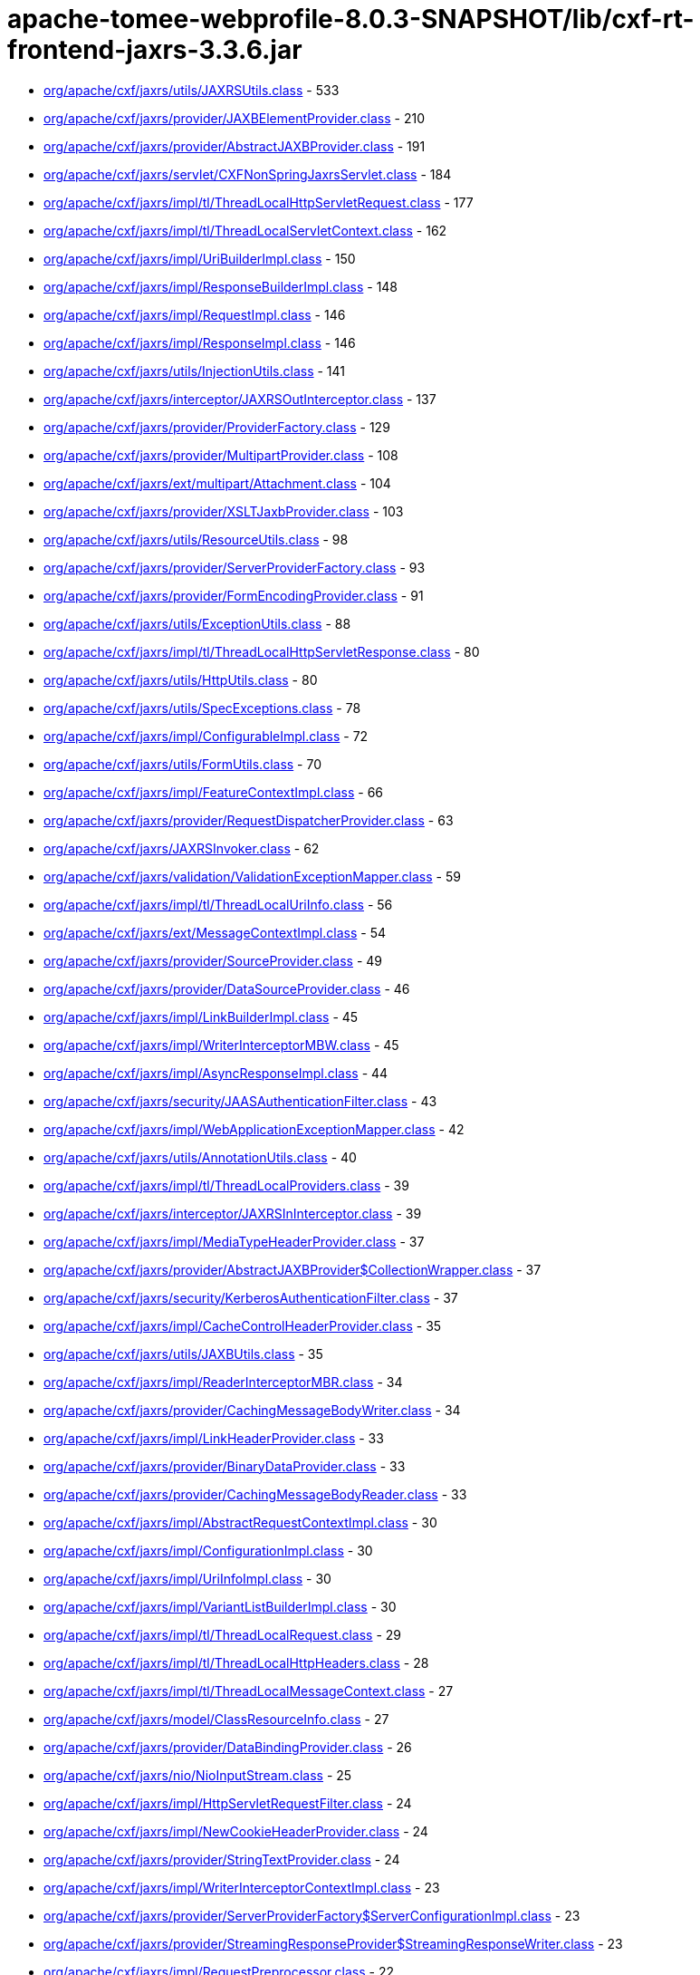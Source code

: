 = apache-tomee-webprofile-8.0.3-SNAPSHOT/lib/cxf-rt-frontend-jaxrs-3.3.6.jar

 - link:org/apache/cxf/jaxrs/utils/JAXRSUtils.adoc[org/apache/cxf/jaxrs/utils/JAXRSUtils.class] - 533
 - link:org/apache/cxf/jaxrs/provider/JAXBElementProvider.adoc[org/apache/cxf/jaxrs/provider/JAXBElementProvider.class] - 210
 - link:org/apache/cxf/jaxrs/provider/AbstractJAXBProvider.adoc[org/apache/cxf/jaxrs/provider/AbstractJAXBProvider.class] - 191
 - link:org/apache/cxf/jaxrs/servlet/CXFNonSpringJaxrsServlet.adoc[org/apache/cxf/jaxrs/servlet/CXFNonSpringJaxrsServlet.class] - 184
 - link:org/apache/cxf/jaxrs/impl/tl/ThreadLocalHttpServletRequest.adoc[org/apache/cxf/jaxrs/impl/tl/ThreadLocalHttpServletRequest.class] - 177
 - link:org/apache/cxf/jaxrs/impl/tl/ThreadLocalServletContext.adoc[org/apache/cxf/jaxrs/impl/tl/ThreadLocalServletContext.class] - 162
 - link:org/apache/cxf/jaxrs/impl/UriBuilderImpl.adoc[org/apache/cxf/jaxrs/impl/UriBuilderImpl.class] - 150
 - link:org/apache/cxf/jaxrs/impl/ResponseBuilderImpl.adoc[org/apache/cxf/jaxrs/impl/ResponseBuilderImpl.class] - 148
 - link:org/apache/cxf/jaxrs/impl/RequestImpl.adoc[org/apache/cxf/jaxrs/impl/RequestImpl.class] - 146
 - link:org/apache/cxf/jaxrs/impl/ResponseImpl.adoc[org/apache/cxf/jaxrs/impl/ResponseImpl.class] - 146
 - link:org/apache/cxf/jaxrs/utils/InjectionUtils.adoc[org/apache/cxf/jaxrs/utils/InjectionUtils.class] - 141
 - link:org/apache/cxf/jaxrs/interceptor/JAXRSOutInterceptor.adoc[org/apache/cxf/jaxrs/interceptor/JAXRSOutInterceptor.class] - 137
 - link:org/apache/cxf/jaxrs/provider/ProviderFactory.adoc[org/apache/cxf/jaxrs/provider/ProviderFactory.class] - 129
 - link:org/apache/cxf/jaxrs/provider/MultipartProvider.adoc[org/apache/cxf/jaxrs/provider/MultipartProvider.class] - 108
 - link:org/apache/cxf/jaxrs/ext/multipart/Attachment.adoc[org/apache/cxf/jaxrs/ext/multipart/Attachment.class] - 104
 - link:org/apache/cxf/jaxrs/provider/XSLTJaxbProvider.adoc[org/apache/cxf/jaxrs/provider/XSLTJaxbProvider.class] - 103
 - link:org/apache/cxf/jaxrs/utils/ResourceUtils.adoc[org/apache/cxf/jaxrs/utils/ResourceUtils.class] - 98
 - link:org/apache/cxf/jaxrs/provider/ServerProviderFactory.adoc[org/apache/cxf/jaxrs/provider/ServerProviderFactory.class] - 93
 - link:org/apache/cxf/jaxrs/provider/FormEncodingProvider.adoc[org/apache/cxf/jaxrs/provider/FormEncodingProvider.class] - 91
 - link:org/apache/cxf/jaxrs/utils/ExceptionUtils.adoc[org/apache/cxf/jaxrs/utils/ExceptionUtils.class] - 88
 - link:org/apache/cxf/jaxrs/impl/tl/ThreadLocalHttpServletResponse.adoc[org/apache/cxf/jaxrs/impl/tl/ThreadLocalHttpServletResponse.class] - 80
 - link:org/apache/cxf/jaxrs/utils/HttpUtils.adoc[org/apache/cxf/jaxrs/utils/HttpUtils.class] - 80
 - link:org/apache/cxf/jaxrs/utils/SpecExceptions.adoc[org/apache/cxf/jaxrs/utils/SpecExceptions.class] - 78
 - link:org/apache/cxf/jaxrs/impl/ConfigurableImpl.adoc[org/apache/cxf/jaxrs/impl/ConfigurableImpl.class] - 72
 - link:org/apache/cxf/jaxrs/utils/FormUtils.adoc[org/apache/cxf/jaxrs/utils/FormUtils.class] - 70
 - link:org/apache/cxf/jaxrs/impl/FeatureContextImpl.adoc[org/apache/cxf/jaxrs/impl/FeatureContextImpl.class] - 66
 - link:org/apache/cxf/jaxrs/provider/RequestDispatcherProvider.adoc[org/apache/cxf/jaxrs/provider/RequestDispatcherProvider.class] - 63
 - link:org/apache/cxf/jaxrs/JAXRSInvoker.adoc[org/apache/cxf/jaxrs/JAXRSInvoker.class] - 62
 - link:org/apache/cxf/jaxrs/validation/ValidationExceptionMapper.adoc[org/apache/cxf/jaxrs/validation/ValidationExceptionMapper.class] - 59
 - link:org/apache/cxf/jaxrs/impl/tl/ThreadLocalUriInfo.adoc[org/apache/cxf/jaxrs/impl/tl/ThreadLocalUriInfo.class] - 56
 - link:org/apache/cxf/jaxrs/ext/MessageContextImpl.adoc[org/apache/cxf/jaxrs/ext/MessageContextImpl.class] - 54
 - link:org/apache/cxf/jaxrs/provider/SourceProvider.adoc[org/apache/cxf/jaxrs/provider/SourceProvider.class] - 49
 - link:org/apache/cxf/jaxrs/provider/DataSourceProvider.adoc[org/apache/cxf/jaxrs/provider/DataSourceProvider.class] - 46
 - link:org/apache/cxf/jaxrs/impl/LinkBuilderImpl.adoc[org/apache/cxf/jaxrs/impl/LinkBuilderImpl.class] - 45
 - link:org/apache/cxf/jaxrs/impl/WriterInterceptorMBW.adoc[org/apache/cxf/jaxrs/impl/WriterInterceptorMBW.class] - 45
 - link:org/apache/cxf/jaxrs/impl/AsyncResponseImpl.adoc[org/apache/cxf/jaxrs/impl/AsyncResponseImpl.class] - 44
 - link:org/apache/cxf/jaxrs/security/JAASAuthenticationFilter.adoc[org/apache/cxf/jaxrs/security/JAASAuthenticationFilter.class] - 43
 - link:org/apache/cxf/jaxrs/impl/WebApplicationExceptionMapper.adoc[org/apache/cxf/jaxrs/impl/WebApplicationExceptionMapper.class] - 42
 - link:org/apache/cxf/jaxrs/utils/AnnotationUtils.adoc[org/apache/cxf/jaxrs/utils/AnnotationUtils.class] - 40
 - link:org/apache/cxf/jaxrs/impl/tl/ThreadLocalProviders.adoc[org/apache/cxf/jaxrs/impl/tl/ThreadLocalProviders.class] - 39
 - link:org/apache/cxf/jaxrs/interceptor/JAXRSInInterceptor.adoc[org/apache/cxf/jaxrs/interceptor/JAXRSInInterceptor.class] - 39
 - link:org/apache/cxf/jaxrs/impl/MediaTypeHeaderProvider.adoc[org/apache/cxf/jaxrs/impl/MediaTypeHeaderProvider.class] - 37
 - link:org/apache/cxf/jaxrs/provider/AbstractJAXBProvider$CollectionWrapper.adoc[org/apache/cxf/jaxrs/provider/AbstractJAXBProvider$CollectionWrapper.class] - 37
 - link:org/apache/cxf/jaxrs/security/KerberosAuthenticationFilter.adoc[org/apache/cxf/jaxrs/security/KerberosAuthenticationFilter.class] - 37
 - link:org/apache/cxf/jaxrs/impl/CacheControlHeaderProvider.adoc[org/apache/cxf/jaxrs/impl/CacheControlHeaderProvider.class] - 35
 - link:org/apache/cxf/jaxrs/utils/JAXBUtils.adoc[org/apache/cxf/jaxrs/utils/JAXBUtils.class] - 35
 - link:org/apache/cxf/jaxrs/impl/ReaderInterceptorMBR.adoc[org/apache/cxf/jaxrs/impl/ReaderInterceptorMBR.class] - 34
 - link:org/apache/cxf/jaxrs/provider/CachingMessageBodyWriter.adoc[org/apache/cxf/jaxrs/provider/CachingMessageBodyWriter.class] - 34
 - link:org/apache/cxf/jaxrs/impl/LinkHeaderProvider.adoc[org/apache/cxf/jaxrs/impl/LinkHeaderProvider.class] - 33
 - link:org/apache/cxf/jaxrs/provider/BinaryDataProvider.adoc[org/apache/cxf/jaxrs/provider/BinaryDataProvider.class] - 33
 - link:org/apache/cxf/jaxrs/provider/CachingMessageBodyReader.adoc[org/apache/cxf/jaxrs/provider/CachingMessageBodyReader.class] - 33
 - link:org/apache/cxf/jaxrs/impl/AbstractRequestContextImpl.adoc[org/apache/cxf/jaxrs/impl/AbstractRequestContextImpl.class] - 30
 - link:org/apache/cxf/jaxrs/impl/ConfigurationImpl.adoc[org/apache/cxf/jaxrs/impl/ConfigurationImpl.class] - 30
 - link:org/apache/cxf/jaxrs/impl/UriInfoImpl.adoc[org/apache/cxf/jaxrs/impl/UriInfoImpl.class] - 30
 - link:org/apache/cxf/jaxrs/impl/VariantListBuilderImpl.adoc[org/apache/cxf/jaxrs/impl/VariantListBuilderImpl.class] - 30
 - link:org/apache/cxf/jaxrs/impl/tl/ThreadLocalRequest.adoc[org/apache/cxf/jaxrs/impl/tl/ThreadLocalRequest.class] - 29
 - link:org/apache/cxf/jaxrs/impl/tl/ThreadLocalHttpHeaders.adoc[org/apache/cxf/jaxrs/impl/tl/ThreadLocalHttpHeaders.class] - 28
 - link:org/apache/cxf/jaxrs/impl/tl/ThreadLocalMessageContext.adoc[org/apache/cxf/jaxrs/impl/tl/ThreadLocalMessageContext.class] - 27
 - link:org/apache/cxf/jaxrs/model/ClassResourceInfo.adoc[org/apache/cxf/jaxrs/model/ClassResourceInfo.class] - 27
 - link:org/apache/cxf/jaxrs/provider/DataBindingProvider.adoc[org/apache/cxf/jaxrs/provider/DataBindingProvider.class] - 26
 - link:org/apache/cxf/jaxrs/nio/NioInputStream.adoc[org/apache/cxf/jaxrs/nio/NioInputStream.class] - 25
 - link:org/apache/cxf/jaxrs/impl/HttpServletRequestFilter.adoc[org/apache/cxf/jaxrs/impl/HttpServletRequestFilter.class] - 24
 - link:org/apache/cxf/jaxrs/impl/NewCookieHeaderProvider.adoc[org/apache/cxf/jaxrs/impl/NewCookieHeaderProvider.class] - 24
 - link:org/apache/cxf/jaxrs/provider/StringTextProvider.adoc[org/apache/cxf/jaxrs/provider/StringTextProvider.class] - 24
 - link:org/apache/cxf/jaxrs/impl/WriterInterceptorContextImpl.adoc[org/apache/cxf/jaxrs/impl/WriterInterceptorContextImpl.class] - 23
 - link:org/apache/cxf/jaxrs/provider/ServerProviderFactory$ServerConfigurationImpl.adoc[org/apache/cxf/jaxrs/provider/ServerProviderFactory$ServerConfigurationImpl.class] - 23
 - link:org/apache/cxf/jaxrs/provider/StreamingResponseProvider$StreamingResponseWriter.adoc[org/apache/cxf/jaxrs/provider/StreamingResponseProvider$StreamingResponseWriter.class] - 23
 - link:org/apache/cxf/jaxrs/impl/RequestPreprocessor.adoc[org/apache/cxf/jaxrs/impl/RequestPreprocessor.class] - 22
 - link:org/apache/cxf/jaxrs/lifecycle/PerRequestResourceProvider.adoc[org/apache/cxf/jaxrs/lifecycle/PerRequestResourceProvider.class] - 22
 - link:org/apache/cxf/jaxrs/provider/JAXBElementTypedProvider.adoc[org/apache/cxf/jaxrs/provider/JAXBElementTypedProvider.class] - 22
 - link:org/apache/cxf/jaxrs/impl/RequestImpl$VariantComparator.adoc[org/apache/cxf/jaxrs/impl/RequestImpl$VariantComparator.class] - 21
 - link:org/apache/cxf/jaxrs/model/OperationResourceInfo.adoc[org/apache/cxf/jaxrs/model/OperationResourceInfo.class] - 21
 - link:org/apache/cxf/jaxrs/impl/AbstractResponseContextImpl.adoc[org/apache/cxf/jaxrs/impl/AbstractResponseContextImpl.class] - 20
 - link:org/apache/cxf/jaxrs/impl/RuntimeDelegateImpl.adoc[org/apache/cxf/jaxrs/impl/RuntimeDelegateImpl.class] - 20
 - link:org/apache/cxf/jaxrs/provider/AbstractResponseViewProvider.adoc[org/apache/cxf/jaxrs/provider/AbstractResponseViewProvider.class] - 20
 - link:org/apache/cxf/jaxrs/provider/PrimitiveTextProvider.adoc[org/apache/cxf/jaxrs/provider/PrimitiveTextProvider.class] - 20
 - link:org/apache/cxf/jaxrs/ext/multipart/AttachmentBuilder.adoc[org/apache/cxf/jaxrs/ext/multipart/AttachmentBuilder.class] - 19
 - link:org/apache/cxf/jaxrs/impl/ContainerRequestContextImpl.adoc[org/apache/cxf/jaxrs/impl/ContainerRequestContextImpl.class] - 19
 - link:org/apache/cxf/jaxrs/impl/ReaderInterceptorContextImpl.adoc[org/apache/cxf/jaxrs/impl/ReaderInterceptorContextImpl.class] - 19
 - link:org/apache/cxf/jaxrs/provider/JAXRSDataBinding.adoc[org/apache/cxf/jaxrs/provider/JAXRSDataBinding.class] - 19
 - link:org/apache/cxf/jaxrs/provider/StreamingResponseProvider.adoc[org/apache/cxf/jaxrs/provider/StreamingResponseProvider.class] - 19
 - link:org/apache/cxf/jaxrs/spring/AbstractSpringComponentScanServer.adoc[org/apache/cxf/jaxrs/spring/AbstractSpringComponentScanServer.class] - 19
 - link:org/apache/cxf/jaxrs/impl/tl/RequestDispatcherImpl.adoc[org/apache/cxf/jaxrs/impl/tl/RequestDispatcherImpl.class] - 18
 - link:org/apache/cxf/jaxrs/provider/MultipartProvider$MessageBodyWriterDataHandler.adoc[org/apache/cxf/jaxrs/provider/MultipartProvider$MessageBodyWriterDataHandler.class] - 18
 - link:org/apache/cxf/jaxrs/utils/multipart/AttachmentUtils.adoc[org/apache/cxf/jaxrs/utils/multipart/AttachmentUtils.class] - 18
 - link:org/apache/cxf/jaxrs/impl/CookieHeaderProvider.adoc[org/apache/cxf/jaxrs/impl/CookieHeaderProvider.class] - 17
 - link:org/apache/cxf/jaxrs/impl/EntityTagHeaderProvider.adoc[org/apache/cxf/jaxrs/impl/EntityTagHeaderProvider.class] - 17
 - link:org/apache/cxf/jaxrs/impl/ServletOutputStreamFilter.adoc[org/apache/cxf/jaxrs/impl/ServletOutputStreamFilter.class] - 17
 - link:org/apache/cxf/jaxrs/ext/multipart/MultipartBody.adoc[org/apache/cxf/jaxrs/ext/multipart/MultipartBody.class] - 16
 - link:org/apache/cxf/jaxrs/nio/NioMessageBodyWriter.adoc[org/apache/cxf/jaxrs/nio/NioMessageBodyWriter.class] - 16
 - link:org/apache/cxf/jaxrs/provider/ProviderCache.adoc[org/apache/cxf/jaxrs/provider/ProviderCache.class] - 16
 - link:org/apache/cxf/jaxrs/ext/xml/XMLSource.adoc[org/apache/cxf/jaxrs/ext/xml/XMLSource.class] - 15
 - link:org/apache/cxf/jaxrs/impl/ProvidersImpl.adoc[org/apache/cxf/jaxrs/impl/ProvidersImpl.class] - 15
 - link:org/apache/cxf/jaxrs/impl/HttpHeadersImpl.adoc[org/apache/cxf/jaxrs/impl/HttpHeadersImpl.class] - 14
 - link:org/apache/cxf/jaxrs/utils/AccumulatingIntersector.adoc[org/apache/cxf/jaxrs/utils/AccumulatingIntersector.class] - 14
 - link:org/apache/cxf/jaxrs/model/URITemplate.adoc[org/apache/cxf/jaxrs/model/URITemplate.class] - 13
 - link:org/apache/cxf/jaxrs/impl/tl/ThreadLocalServletConfig.adoc[org/apache/cxf/jaxrs/impl/tl/ThreadLocalServletConfig.class] - 12
 - link:org/apache/cxf/jaxrs/springmvc/SpringViewResolverProvider.adoc[org/apache/cxf/jaxrs/springmvc/SpringViewResolverProvider.class] - 12
 - link:org/apache/cxf/jaxrs/impl/HttpServletResponseFilter.adoc[org/apache/cxf/jaxrs/impl/HttpServletResponseFilter.class] - 11
 - link:org/apache/cxf/jaxrs/impl/ServletRequestPropertyHolder.adoc[org/apache/cxf/jaxrs/impl/ServletRequestPropertyHolder.class] - 11
 - link:org/apache/cxf/jaxrs/provider/ProviderFactory$ContextResolverComparator.adoc[org/apache/cxf/jaxrs/provider/ProviderFactory$ContextResolverComparator.class] - 11
 - link:org/apache/cxf/jaxrs/provider/ProviderFactory$MessageBodyReaderComparator.adoc[org/apache/cxf/jaxrs/provider/ProviderFactory$MessageBodyReaderComparator.class] - 11
 - link:org/apache/cxf/jaxrs/provider/ProviderFactory$MessageBodyWriterComparator.adoc[org/apache/cxf/jaxrs/provider/ProviderFactory$MessageBodyWriterComparator.class] - 11
 - link:org/apache/cxf/jaxrs/security/ClaimsAuthorizingFilter.adoc[org/apache/cxf/jaxrs/security/ClaimsAuthorizingFilter.class] - 11
 - link:org/apache/cxf/jaxrs/security/SimpleAuthorizingFilter.adoc[org/apache/cxf/jaxrs/security/SimpleAuthorizingFilter.class] - 11
 - link:org/apache/cxf/jaxrs/utils/JAXRSUtils$1.adoc[org/apache/cxf/jaxrs/utils/JAXRSUtils$1.class] - 11
 - link:org/apache/cxf/jaxrs/JAXRSServerFactoryBean.adoc[org/apache/cxf/jaxrs/JAXRSServerFactoryBean.class] - 10
 - link:org/apache/cxf/jaxrs/impl/LinkBuilderImpl$LinkImpl.adoc[org/apache/cxf/jaxrs/impl/LinkBuilderImpl$LinkImpl.class] - 10
 - link:org/apache/cxf/jaxrs/impl/tl/ThreadLocalSecurityContext.adoc[org/apache/cxf/jaxrs/impl/tl/ThreadLocalSecurityContext.class] - 10
 - link:org/apache/cxf/jaxrs/model/OperationResourceInfoComparator.adoc[org/apache/cxf/jaxrs/model/OperationResourceInfoComparator.class] - 10
 - link:org/apache/cxf/jaxrs/ext/MessageContext.adoc[org/apache/cxf/jaxrs/ext/MessageContext.class] - 9
 - link:org/apache/cxf/jaxrs/impl/HttpHeadersImpl$1.adoc[org/apache/cxf/jaxrs/impl/HttpHeadersImpl$1.class] - 9
 - link:org/apache/cxf/jaxrs/model/OperationResourceInfoComparatorBase.adoc[org/apache/cxf/jaxrs/model/OperationResourceInfoComparatorBase.class] - 9
 - link:org/apache/cxf/jaxrs/nio/NioReadEntity.adoc[org/apache/cxf/jaxrs/nio/NioReadEntity.class] - 9
 - link:org/apache/cxf/jaxrs/provider/AbstractConfigurableProvider.adoc[org/apache/cxf/jaxrs/provider/AbstractConfigurableProvider.class] - 9
 - link:org/apache/cxf/jaxrs/provider/JAXBAttachmentUnmarshaller.adoc[org/apache/cxf/jaxrs/provider/JAXBAttachmentUnmarshaller.class] - 9
 - link:org/apache/cxf/jaxrs/provider/XPathProvider.adoc[org/apache/cxf/jaxrs/provider/XPathProvider.class] - 9
 - link:org/apache/cxf/jaxrs/utils/JAXRSUtils$2.adoc[org/apache/cxf/jaxrs/utils/JAXRSUtils$2.class] - 9
 - link:org/apache/cxf/jaxrs/impl/ResponseImpl$1.adoc[org/apache/cxf/jaxrs/impl/ResponseImpl$1.class] - 8
 - link:org/apache/cxf/jaxrs/nio/NioReadListenerImpl.adoc[org/apache/cxf/jaxrs/nio/NioReadListenerImpl.class] - 8
 - link:org/apache/cxf/jaxrs/provider/JAXRSDataBinding$MessageBodyDataReader.adoc[org/apache/cxf/jaxrs/provider/JAXRSDataBinding$MessageBodyDataReader.class] - 7
 - link:org/apache/cxf/jaxrs/validation/JAXRSBeanValidationOutInterceptor.adoc[org/apache/cxf/jaxrs/validation/JAXRSBeanValidationOutInterceptor.class] - 7
 - link:org/apache/cxf/jaxrs/interceptor/JAXRSDefaultFaultOutInterceptor.adoc[org/apache/cxf/jaxrs/interceptor/JAXRSDefaultFaultOutInterceptor.class] - 6
 - link:org/apache/cxf/jaxrs/model/ApplicationInfo.adoc[org/apache/cxf/jaxrs/model/ApplicationInfo.class] - 6
 - link:org/apache/cxf/jaxrs/provider/JAXBAttachmentMarshaller.adoc[org/apache/cxf/jaxrs/provider/JAXBAttachmentMarshaller.class] - 6
 - link:org/apache/cxf/jaxrs/provider/JAXRSDataBinding$MessageBodyDataWriter.adoc[org/apache/cxf/jaxrs/provider/JAXRSDataBinding$MessageBodyDataWriter.class] - 6
 - link:org/apache/cxf/jaxrs/provider/ProviderFactory$ContextResolverProxy.adoc[org/apache/cxf/jaxrs/provider/ProviderFactory$ContextResolverProxy.class] - 6
 - link:org/apache/cxf/jaxrs/provider/RequestDispatcherProvider$HttpServletRequestFilter.adoc[org/apache/cxf/jaxrs/provider/RequestDispatcherProvider$HttpServletRequestFilter.class] - 6
 - link:org/apache/cxf/jaxrs/provider/ServerProviderFactory$ServerFeatureContextConfigurable.adoc[org/apache/cxf/jaxrs/provider/ServerProviderFactory$ServerFeatureContextConfigurable.class] - 5
 - link:org/apache/cxf/jaxrs/validation/JAXRSBeanValidationInInterceptor.adoc[org/apache/cxf/jaxrs/validation/JAXRSBeanValidationInInterceptor.class] - 5
 - link:org/apache/cxf/jaxrs/impl/MetadataMap.adoc[org/apache/cxf/jaxrs/impl/MetadataMap.class] - 4
 - link:org/apache/cxf/jaxrs/impl/tl/ThreadLocalContextResolver.adoc[org/apache/cxf/jaxrs/impl/tl/ThreadLocalContextResolver.class] - 4
 - link:org/apache/cxf/jaxrs/model/AbstractResourceInfo.adoc[org/apache/cxf/jaxrs/model/AbstractResourceInfo.class] - 4
 - link:org/apache/cxf/jaxrs/spring/AbstractJaxrsClassesScanServer.adoc[org/apache/cxf/jaxrs/spring/AbstractJaxrsClassesScanServer.class] - 4
 - link:org/apache/cxf/jaxrs/spring/JAXRSServerFactoryBeanDefinitionParser$SpringJAXRSServerFactoryBean.adoc[org/apache/cxf/jaxrs/spring/JAXRSServerFactoryBeanDefinitionParser$SpringJAXRSServerFactoryBean.class] - 4
 - link:org/apache/cxf/jaxrs/impl/ContainerResponseContextImpl.adoc[org/apache/cxf/jaxrs/impl/ContainerResponseContextImpl.class] - 3
 - link:org/apache/cxf/jaxrs/impl/PathSegmentImpl.adoc[org/apache/cxf/jaxrs/impl/PathSegmentImpl.class] - 3
 - link:org/apache/cxf/jaxrs/model/doc/JavaDocProvider.adoc[org/apache/cxf/jaxrs/model/doc/JavaDocProvider.class] - 3
 - link:org/apache/cxf/jaxrs/provider/JavaTimeTypesParamConverterProvider.adoc[org/apache/cxf/jaxrs/provider/JavaTimeTypesParamConverterProvider.class] - 3
 - link:org/apache/cxf/jaxrs/provider/ServerConfigurableFactory.adoc[org/apache/cxf/jaxrs/provider/ServerConfigurableFactory.class] - 3
 - link:org/apache/cxf/jaxrs/validation/JAXRSBeanValidationInvoker.adoc[org/apache/cxf/jaxrs/validation/JAXRSBeanValidationInvoker.class] - 3
 - link:org/apache/cxf/jaxrs/blueprint/Activator.adoc[org/apache/cxf/jaxrs/blueprint/Activator.class] - 2
 - link:org/apache/cxf/jaxrs/blueprint/BlueprintResourceFactory.adoc[org/apache/cxf/jaxrs/blueprint/BlueprintResourceFactory.class] - 2
 - link:org/apache/cxf/jaxrs/ext/ProtocolHeadersImpl.adoc[org/apache/cxf/jaxrs/ext/ProtocolHeadersImpl.class] - 2
 - link:org/apache/cxf/jaxrs/impl/tl/ThreadLocalProtocolHeaders.adoc[org/apache/cxf/jaxrs/impl/tl/ThreadLocalProtocolHeaders.class] - 2
 - link:org/apache/cxf/jaxrs/provider/AbstractCachingMessageProvider.adoc[org/apache/cxf/jaxrs/provider/AbstractCachingMessageProvider.class] - 2
 - link:org/apache/cxf/jaxrs/provider/BinaryDataProvider$1.adoc[org/apache/cxf/jaxrs/provider/BinaryDataProvider$1.class] - 2
 - link:org/apache/cxf/jaxrs/servlet/CXFJaxrsRuntimeDelegateServlet.adoc[org/apache/cxf/jaxrs/servlet/CXFJaxrsRuntimeDelegateServlet.class] - 2
 - link:org/apache/cxf/jaxrs/servlet/CXFNonSpringJaxrsServlet$ApplicationImpl.adoc[org/apache/cxf/jaxrs/servlet/CXFNonSpringJaxrsServlet$ApplicationImpl.class] - 2
 - link:org/apache/cxf/jaxrs/spring/SpringResourceFactory.adoc[org/apache/cxf/jaxrs/spring/SpringResourceFactory.class] - 2
 - link:org/apache/cxf/jaxrs/utils/MimeTypesIntersector.adoc[org/apache/cxf/jaxrs/utils/MimeTypesIntersector.class] - 2
 - link:org/apache/cxf/jaxrs/utils/NonAccumulatingIntersector.adoc[org/apache/cxf/jaxrs/utils/NonAccumulatingIntersector.class] - 2
 - link:org/apache/cxf/jaxrs/JAXRSServiceFactoryBean.adoc[org/apache/cxf/jaxrs/JAXRSServiceFactoryBean.class] - 1
 - link:org/apache/cxf/jaxrs/JAXRSServiceImpl.adoc[org/apache/cxf/jaxrs/JAXRSServiceImpl.class] - 1
 - link:org/apache/cxf/jaxrs/ext/DefaultMethod.adoc[org/apache/cxf/jaxrs/ext/DefaultMethod.class] - 1
 - link:org/apache/cxf/jaxrs/ext/PATCH.adoc[org/apache/cxf/jaxrs/ext/PATCH.class] - 1
 - link:org/apache/cxf/jaxrs/ext/ProtocolHeaders.adoc[org/apache/cxf/jaxrs/ext/ProtocolHeaders.class] - 1
 - link:org/apache/cxf/jaxrs/ext/ResponseStatus.adoc[org/apache/cxf/jaxrs/ext/ResponseStatus.class] - 1
 - link:org/apache/cxf/jaxrs/ext/multipart/InputStreamDataSource.adoc[org/apache/cxf/jaxrs/ext/multipart/InputStreamDataSource.class] - 1
 - link:org/apache/cxf/jaxrs/impl/DateHeaderProvider.adoc[org/apache/cxf/jaxrs/impl/DateHeaderProvider.class] - 1
 - link:org/apache/cxf/jaxrs/impl/ResourceContextImpl.adoc[org/apache/cxf/jaxrs/impl/ResourceContextImpl.class] - 1
 - link:org/apache/cxf/jaxrs/impl/ResourceInfoImpl.adoc[org/apache/cxf/jaxrs/impl/ResourceInfoImpl.class] - 1
 - link:org/apache/cxf/jaxrs/impl/SecurityContextImpl.adoc[org/apache/cxf/jaxrs/impl/SecurityContextImpl.class] - 1
 - link:org/apache/cxf/jaxrs/interceptor/AttachmentInputInterceptor.adoc[org/apache/cxf/jaxrs/interceptor/AttachmentInputInterceptor.class] - 1
 - link:org/apache/cxf/jaxrs/nio/NioWriteListenerImpl.adoc[org/apache/cxf/jaxrs/nio/NioWriteListenerImpl.class] - 1
 - link:org/apache/cxf/jaxrs/provider/BinaryDataProvider$ReadingStreamingOutput.adoc[org/apache/cxf/jaxrs/provider/BinaryDataProvider$ReadingStreamingOutput.class] - 1
 - link:org/apache/cxf/jaxrs/provider/FormValidator.adoc[org/apache/cxf/jaxrs/provider/FormValidator.class] - 1
 - link:org/apache/cxf/jaxrs/provider/JavaTimeTypesParamConverterProvider$LocalDateConverter.adoc[org/apache/cxf/jaxrs/provider/JavaTimeTypesParamConverterProvider$LocalDateConverter.class] - 1
 - link:org/apache/cxf/jaxrs/provider/JavaTimeTypesParamConverterProvider$LocalDateTimeConverter.adoc[org/apache/cxf/jaxrs/provider/JavaTimeTypesParamConverterProvider$LocalDateTimeConverter.class] - 1
 - link:org/apache/cxf/jaxrs/provider/JavaTimeTypesParamConverterProvider$LocalTimeConverter.adoc[org/apache/cxf/jaxrs/provider/JavaTimeTypesParamConverterProvider$LocalTimeConverter.class] - 1
 - link:org/apache/cxf/jaxrs/provider/JavaTimeTypesParamConverterProvider$OffsetDateTimeConverter.adoc[org/apache/cxf/jaxrs/provider/JavaTimeTypesParamConverterProvider$OffsetDateTimeConverter.class] - 1
 - link:org/apache/cxf/jaxrs/provider/JavaTimeTypesParamConverterProvider$OffsetTimeConverter.adoc[org/apache/cxf/jaxrs/provider/JavaTimeTypesParamConverterProvider$OffsetTimeConverter.class] - 1
 - link:org/apache/cxf/jaxrs/provider/JavaTimeTypesParamConverterProvider$ZonedDateTimeConverter.adoc[org/apache/cxf/jaxrs/provider/JavaTimeTypesParamConverterProvider$ZonedDateTimeConverter.class] - 1
 - link:org/apache/cxf/jaxrs/validation/JAXRSParameterNameProvider.adoc[org/apache/cxf/jaxrs/validation/JAXRSParameterNameProvider.class] - 1
